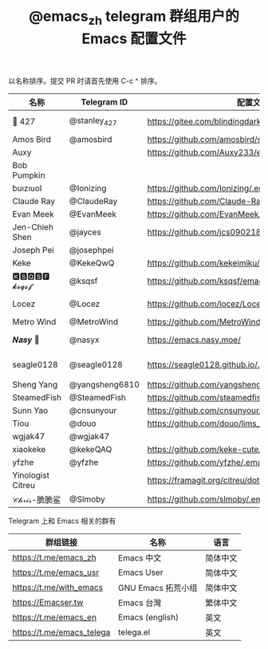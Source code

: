 #+TITLE:   @emacs_zh telegram 群组用户的 Emacs 配置文件

以名称排序。提交 PR 时请首先使用 C-c ^ 排序。

| 名称              | Telegram ID    | 配置文件地址                                               | 博客或主页                             | 备注                                   |   |
|-------------------+----------------+------------------------------------------------------------+----------------------------------------+----------------------------------------+---|
| 📝 427            | @stanley_427   | https://gitee.com/blindingdark/BEmacs                      | https://www.jianshu.com/u/ea4015fcb048 | GitHub https://github.com/blindingdark |   |
| Amos Bird         | @amosbird      | https://github.com/amosbird/serverconfig                   | https://live.bilibili.com/21290308     |                                        |   |
| Auxy        |      | https://github.com/Auxy233/emacs.d                   | https://www.auxy.xyz     |    Sweet Evil Emacs                                    |   |
| Bob Pumpkin       |                |                                                            | https://pumpkinblog.top/               |                                        |   |
| ɓuızıuoI          | @Ionizing      | https://github.com/Ionizing/.emacs.d                       |                                        |                                        |   |
| Claude Ray        | @ClaudeRay     | https://github.com/Claude-Ray/spacemacs.d                  | https://claude-ray.github.io/          |                                        |   |
| Evan Meek         | @EvanMeek      | https://github.com/EvanMeek/.emacs.d                       | https://evanmeek.github.io/            |                                        |   |
| Jen-Chieh Shen    | @jayces        | https://github.com/jcs090218/jcs-emacs-init                | http://www.jcs-profile.com/            |                                        |   |
| Joseph Pei        | @josephpei     |                                                            | http://josephpei.github.io/            |                                        |   |
| Keke              | @KekeQwQ       | https://github.com/kekeimiku/emacs-nw                      |                                        |                                        |   |
| 🅺🆂🆀🆂🅵 𝓴𝓼𝓺𝓼𝓯       | @ksqsf         | https://github.com/ksqsf/emacs-config                      | https://ksqsf.moe/                     |                                        |   |
| Locez             | @Locez         | https://github.com/locez/Loceziazation/tree/master/.doom.d | https://locez.com                      | GitHub https://github.com/locez        |   |
| Metro Wind        | @MetroWind     | https://github.com/MetroWind/dotfiles-mac                  | https://darksair.org/                  |                                        |   |
| 𝑵𝒂𝒔𝒚 🧶           | @nasyx         | https://emacs.nasy.moe/                                    | https://nasy.moe/                      | GitHub https://github.com/nasyxx/      |   |
| seagle0128        | @seagle0128    | https://seagle0128.github.io/.emacs.d/                     |                                        | 著名的 Centaur Emacs，新手入门推荐     |   |
| Sheng Yang        | @yangsheng6810 | https://github.com/yangsheng6810/dotfiles/                 |                                        |                                        |   |
| SteamedFish       | @SteamedFish   | https://github.com/steamedfish/dotfiles                    | https://steamedfish.org/               |                                        |   |
| Sunn Yao          | @cnsunyour     | https://github.com/cnsunyour/.doom.d                       | https://sunyour.org/                   |                                        |   |
| Tiou              | @douo          | https://github.com/douo/lims_dot_emacs                     | https://dourok.info                    |                                        |   |
| wgjak47           | @wgjak47       |                                                            | http://wgjak47.me/                     |                                        |   |
| xiaokeke          | @kekeQAQ       | https://github.com/keke-cute/.emacs.d                      |                                        |                                        |   |
| yfzhe             | @yfzhe         | https://github.com/yfzhe/.emacs.d                          |                                        |                                        |   |
| Yinologist Citreu |                | https://framagit.org/citreu/dotfiles                       | https://cireu.github.io/               |                                        |   |
| 𝒞𝒽𝓇𝒾𝓈-脆脆鲨      | @Slmoby        | https://github.com/slmoby/.emacs.d                         | https://www.slmoby.top                 |                                        |   |





Telegram 上和 Emacs 相关的群有

| 群组链接                  | 名称              | 语言     |
|---------------------------+-------------------+----------|
| https://t.me/emacs_zh     | Emacs 中文        | 简体中文 |
| https://t.me/emacs_usr    | Emacs User        | 简体中文 |
| https://t.me/with_emacs   | GNU Emacs 拓荒小组 | 简体中文 |
| https://Emacser.tw        | Emacs 台灣        | 繁体中文 |
| https://t.me/emacs_en     | Emacs (english)   | 英文     |
| https://t.me/emacs_telega | telega.el         | 英文     |

